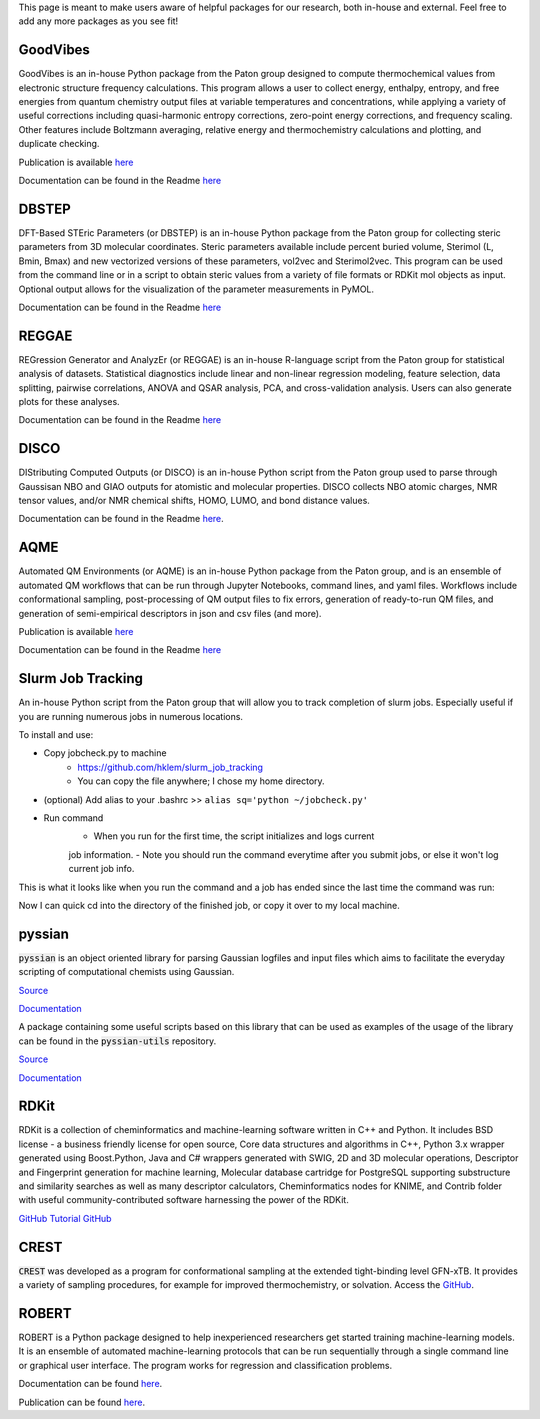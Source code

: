 This page is meant to make users aware of helpful packages for our 
research, both in-house and external. Feel free to add any more packages as
you see fit!

=========
GoodVibes
=========

GoodVibes is an in-house Python package from the Paton group designed to compute 
thermochemical values from 
electronic structure frequency calculations. This program allows a user to 
collect energy, enthalpy, entropy, and free energies from quantum chemistry 
output files at variable temperatures and concentrations, while applying a 
variety of useful corrections including quasi-harmonic entropy corrections, 
zero-point energy corrections, and frequency scaling. Other features include 
Boltzmann averaging, relative energy and thermochemistry calculations and 
plotting, and duplicate checking.

Publication is available 
`here <https://doi.org/10.12688/f1000research.22758.1>`__

Documentation can be found in the Readme 
`here <https://github.com/patonlab/GoodVibes>`__

=========
DBSTEP
=========

DFT-Based STEric Parameters (or DBSTEP) is an in-house Python package 
from the Paton group for collecting 
steric parameters from 3D molecular coordinates. Steric parameters available 
include percent buried volume, Sterimol (L, Bmin, Bmax) and new vectorized 
versions of these parameters, vol2vec and Sterimol2vec. This program can be 
used from the command line or in a script to obtain steric values from a 
variety of file formats or RDKit mol objects as input. Optional output allows 
for the visualization of the parameter measurements in PyMOL.

Documentation can be found in the Readme 
`here <https://github.com/patonlab/DBSTEP>`__

=========
REGGAE
=========

REGression Generator and AnalyzEr (or REGGAE) is an in-house R-language script 
from the Paton group for 
statistical analysis of datasets. Statistical diagnostics include linear and 
non-linear regression modeling, feature selection, data splitting, pairwise 
correlations, ANOVA and QSAR analysis, PCA, and cross-validation analysis. 
Users can also generate plots for these analyses.

Documentation can be found in the Readme
`here <https://github.com/Liliana-Gallegos/REGGAE>`__

=========
DISCO
=========

DIStributing Computed Outputs (or DISCO) is an in-house Python script from 
the Paton group used to parse through Gaussisan NBO and GIAO outputs for 
atomistic and molecular properties. DISCO collects NBO atomic charges, NMR 
tensor values, and/or NMR chemical shifts, HOMO, LUMO, and bond distance values.

Documentation can be found in the Readme 
`here <https://github.com/Liliana-Gallegos/DISCO>`_.

=========
AQME
=========

Automated QM Environments (or AQME) is an in-house Python package from 
the Paton group, and is an ensemble of automated QM workflows that can 
be run through Jupyter Notebooks, command lines, and yaml files. 
Workflows include conformational sampling, post-processing of QM output 
files to fix errors, generation of ready-to-run QM files, and generation 
of semi-empirical descriptors in json and csv files (and more).

Publication is available 
`here <https://wires.onlinelibrary.wiley.com/doi/10.1002/wcms.1663>`__

Documentation can be found in the Readme 
`here <https://github.com/jvalegre/aqme>`__

==================
Slurm Job Tracking
==================
.. |running_example| image:: images/jobcheck.png

An in-house Python script from the Paton group that will allow you to track 
completion of slurm jobs. 
Especially useful if you are running numerous jobs in numerous locations.

To install and use:

* Copy jobcheck.py to machine
    - https://github.com/hklem/slurm_job_tracking
    - You can copy the file anywhere; I chose my home directory.

* (optional) Add alias to your .bashrc >> ``alias sq='python ~/jobcheck.py'``
* Run command
    - When you run for the first time, the script initializes and logs current 
    job information.
    - Note you should run the command everytime after you submit jobs, or else 
    it won't log current job info. 

This is what it looks like when you run the command and a job has ended since 
the last time the command was run:

.. centered:: |running_example|

Now I can quick cd into the directory of the finished job, or copy it 
over to my local machine.

=========
pyssian
=========

:code:`pyssian` is an object oriented library for parsing Gaussian logfiles and input 
files which aims to facilitate the everyday scripting of computational chemists 
using Gaussian.

`Source <https://github.com/maserasgroup-repo/pyssian>`__

`Documentation <https://maserasgroup-repo.github.io/pyssian/>`__

A package containing some useful scripts based on this library that can be used 
as examples of the usage of the library can be found in the :code:`pyssian-utils` 
repository. 

`Source <https://github.com/maserasgroup-repo/pyssian-utils>`__

`Documentation <https://maserasgroup-repo.github.io/pyssian-utils/>`__

=========
RDKit
=========

RDKit is a collection of cheminformatics and machine-learning software written in C++ and Python. It includes BSD license - a business friendly license for open source, Core data structures and algorithms in C++, Python 3.x wrapper generated using Boost.Python, Java and C# wrappers generated with SWIG, 2D and 3D molecular operations, Descriptor and Fingerprint generation for machine learning, Molecular database cartridge for PostgreSQL supporting substructure and similarity searches as well as many descriptor calculators, Cheminformatics nodes for KNIME, and Contrib folder with useful community-contributed software harnessing the power of the RDKit. 

`GitHub <https://github.com/rdkit/rdkit>`_
`Tutorial GitHub <https://github.com/rdkit/rdkit-tutorials>`_

=========
CREST
=========

:code:`CREST` was developed as a program for conformational sampling at the extended tight-binding level GFN-xTB. 
It provides a variety of sampling procedures, for example for improved thermochemistry, or solvation. 
Access the `GitHub <https://github.com/crest-lab/crest>`_.

=========
ROBERT
=========

ROBERT is a Python package designed to help inexperienced researchers 
get started training machine-learning models. It is an ensemble of 
automated machine-learning protocols that can be run sequentially 
through a single command line or graphical user interface. The program 
works for regression and classification problems.

Documentation can be found
`here <https://github.com/jvalegre/robert/tree/master>`_.

Publication can be found 
`here <https://chemrxiv.org/engage/chemrxiv/article-details/65492430c573f893f1ef468d>`_.
